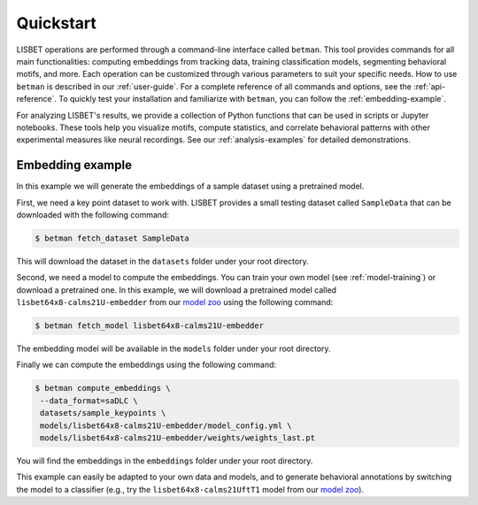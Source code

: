 Quickstart
==========

LISBET operations are performed through a command-line interface called ``betman``.
This tool provides commands for all main functionalities: computing embeddings from tracking data, training classification models, segmenting behavioral motifs, and more.
Each operation can be customized through various parameters to suit your specific needs.
How to use ``betman`` is described in our :ref:`user-guide`.
For a complete reference of all commands and options, see the :ref:`api-reference`.
To quickly test your installation and familiarize with ``betman``, you can follow the :ref:`embedding-example`.


For analyzing LISBET's results, we provide a collection of Python functions that can be used in scripts or Jupyter notebooks.
These tools help you visualize motifs, compute statistics, and correlate behavioral patterns with other experimental measures like neural recordings.
See our :ref:`analysis-examples` for detailed demonstrations.

.. _embedding-example:

Embedding example
-----------------

In this example we will generate the embeddings of a sample dataset using a pretrained model.

First, we need a key point dataset to work with.
LISBET provides a small testing dataset called ``SampleData`` that can be downloaded with the following command:

.. code-block:: console

   $ betman fetch_dataset SampleData

This will download the dataset in the ``datasets`` folder under your root directory.

Second, we need a model to compute the embeddings.
You can train your own model (see :ref:`model-training`) or download a pretrained one.
In this example, we will download a pretrained model called ``lisbet64x8-calms21U-embedder`` from our `model zoo <https://huggingface.co/collections/gchindemi/lisbet-67291c1a44d24865532699b8>`_ using the following command:

.. code-block:: console

   $ betman fetch_model lisbet64x8-calms21U-embedder

The embedding model will be available in the ``models`` folder under your root directory.

Finally we can compute the embeddings using the following command:

.. code-block:: console

   $ betman compute_embeddings \
    --data_format=saDLC \
    datasets/sample_keypoints \
    models/lisbet64x8-calms21U-embedder/model_config.yml \
    models/lisbet64x8-calms21U-embedder/weights/weights_last.pt

You will find the embeddings in the ``embeddings`` folder under your root directory.

This example can easily be adapted to your own data and models, and to generate behavioral annotations by switching the model to a classifier (e.g., try the ``lisbet64x8-calms21UftT1`` model from our `model zoo <https://huggingface.co/collections/gchindemi/lisbet-67291c1a44d24865532699b8>`_).
